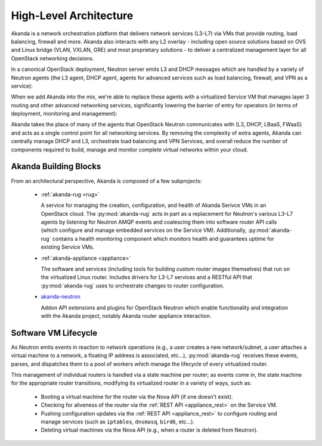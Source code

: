 High-Level Architecture
=======================

Akanda is a network orchestration platform that delivers network services
(L3-L7) via VMs that provide routing, load balancing, firewall and more.
Akanda also interacts with any L2 overlay - including open source solutions
based on OVS and Linux bridge (VLAN, VXLAN, GRE) and most proprietary solutions
- to deliver a centralized management layer for all OpenStack networking decisions.

In a canonical OpenStack deployment, Neutron server emits L3 and DHCP
messages which are handled by a variety of Neutron agents (the L3 agent, DHCP
agent, agents for advanced services such as load balancing, firewall, and VPN
as a service):

.. image:: _static/neutron-canonical.png

When we add Akanda into the mix, we're able to replace these agents with
a virtualized Service VM that manages layer 3 routing and other advanced
networking services, significantly lowering the barrier of entry for operators
(in terms of deployment, monitoring and management):

.. image:: _static/neutron-akanda.png

Akanda takes the place of many of the agents that OpenStack Neutron
communicates with (L3, DHCP, LBaaS, FWaaS)  and acts as a single control point
for all networking services.  By removing the complexity of extra agents, Akanda
can centrally manage DHCP and L3, orchestrate load balancing and VPN Services,
and overall reduce the number of components required to build, manage and
monitor complete virtual networks within your cloud.

Akanda Building Blocks
----------------------

From an architectural perspective, Akanda is composed of a few subprojects:

    * | :ref:`akanda-rug <rug>`

      A service for managing the creation, configuration, and health of Akanda
      Serivce VMs in an OpenStack cloud.  The :py:mod:`akanda-rug` acts in part as
      a replacement for Neutron's various L3-L7 agents by listening for
      Neutron AMQP events and coalescing them into software
      router API calls (which configure and manage embedded services on the
      Service VM).  Additionally, :py:mod:`akanda-rug` contains a health monitoring
      component which monitors health and guarantees uptime for existing
      Service VMs.

    * | :ref:`akanda-appliance <appliance>`

      The software and services (including tools for building custom router
      images themselves) that run on the virtualized Linux router.  Includes
      drivers for L3-L7 services and a RESTful API that :py:mod:`akanda-rug` uses to
      orchestrate changes to router configuration.

    * | `akanda-neutron <http://github.com/akanda/akanda-neutron>`_

      Addon API extensions and plugins for OpenStack Neutron which enable
      functionality and integration with the Akanda project, notably Akanda
      router appliance interaction.

Software VM Lifecycle
---------------------

As Neutron emits events in reaction to network operations (e.g., a user creates
a new network/subnet, a user attaches a virtual machine to a network,
a floating IP address is associated, etc...), :py:mod:`akanda-rug` receives these
events, parses, and  dispatches them to a pool of workers which manage the
lifecycle of every virtualized router.

This management of individual routers is handled via a state machine per
router; as events come in, the state machine for the appropriate router
transitions, modifying its virtualized router in a variety of ways, such as:

    * Booting a virtual machine for the router via the Nova API (if one doesn't
      exist).
    * Checking for aliveness of the router via the :ref:`REST API
      <appliance_rest>` on the Service VM.
    * Pushing configuration updates via the :ref:`REST API
      <appliance_rest>` to configure routing
      and manage services (such as ``iptables``, ``dnsmasq``, ``bird6``,
      etc...).
    * Deleting virtual machines via the Nova API (e.g., when a router is
      deleted from Neutron).
